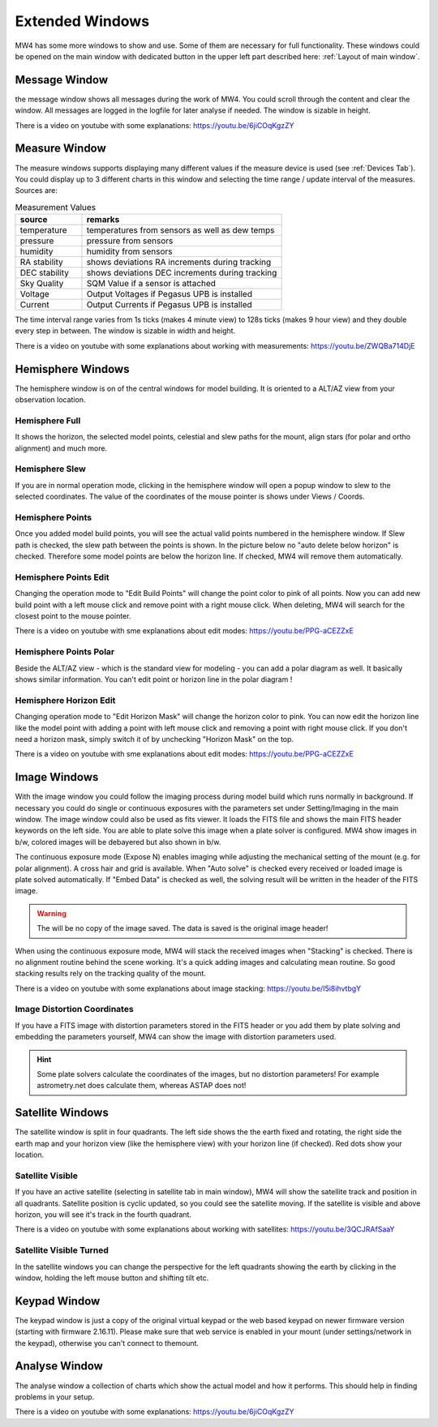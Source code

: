 Extended Windows
================

MW4 has some more windows to show and use. Some of them are necessary for full
functionality. These windows could be opened on the main window with dedicated
button in the upper left part described here: :ref:`Layout of main window`.

Message Window
--------------
.. image:: image/window_message.png
    :align: center
    :scale: 71%

the message window shows all messages during the work of MW4. You could scroll
through the content and clear the window. All messages are logged in the logfile
for later analyse if needed. The window is sizable in height.

There is a video on youtube with some explanations: https://youtu.be/6jiCOqKgzZY

Measure Window
--------------
.. image:: image/window_measure.png
    :align: center
    :scale: 71%

The measure windows supports displaying many different values if the measure
device is used (see :ref:`Devices Tab`). You could display up to 3 different
charts in this window and selecting the time range / update interval of the
measures. Sources are:

.. list-table:: Measurement Values
    :widths: 25, 75
    :header-rows: 1

    *   - source
        - remarks
    *   - temperature
        - temperatures from sensors as well as dew temps
    *   - pressure
        - pressure from sensors
    *   - humidity
        - humidity from sensors
    *   - RA stability
        - shows deviations RA increments during tracking
    *   - DEC stability
        - shows deviations DEC increments during tracking
    *   - Sky Quality
        - SQM Value if a sensor is attached
    *   - Voltage
        - Output Voltages if Pegasus UPB is installed
    *   - Current
        - Output Currents if Pegasus UPB is installed

The time interval range varies from 1s ticks (makes 4 minute view) to 128s
ticks (makes 9 hour view) and they double every step in between. The window is
sizable in width and height.

There is a video on youtube with some explanations about working with measurements:
https://youtu.be/ZWQBa714DjE


Hemisphere Windows
------------------
The hemisphere window is on of the central windows for model building. It is
oriented to a ALT/AZ view from your observation location.

.. image:: image/window_hemisphere_raw.png
    :align: center
    :scale: 71%

Hemisphere Full
^^^^^^^^^^^^^^^
It shows the horizon, the selected model points, celestial and slew paths for
the mount, align stars (for polar and ortho alignment) and much more.

.. image:: image/window_hemisphere_full.png
    :align: center
    :scale: 71%

Hemisphere Slew
^^^^^^^^^^^^^^^
If you are in normal operation mode, clicking in the hemisphere window will open
a popup window to slew to the selected coordinates. The value of the coordinates
of the mouse pointer is shows under Views / Coords.

.. image:: image/window_hemisphere_slew.png
    :align: center
    :scale: 71%

Hemisphere Points
^^^^^^^^^^^^^^^^^
Once you added model build points, you will see the actual valid points numbered
in the hemisphere window. If Slew path is checked, the slew path between the
points is shown. In the picture below no "auto delete below horizon" is checked.
Therefore some model points are below the horizon line. If checked, MW4 will
remove them automatically.

.. image:: image/window_hemisphere_points.png
    :align: center
    :scale: 71%

Hemisphere Points Edit
^^^^^^^^^^^^^^^^^^^^^^
Changing the operation mode to "Edit Build Points" will change the point color
to pink of all points. Now you can add new build point with a left mouse click and
remove point with a right mouse click. When deleting, MW4 will search for the
closest point to the mouse pointer.

.. image:: image/window_hemisphere_points_edit.png
    :align: center
    :scale: 71%

There is a video on youtube with sme explanations about edit modes:
https://youtu.be/PPG-aCEZZxE

Hemisphere Points Polar
^^^^^^^^^^^^^^^^^^^^^^^
Beside the ALT/AZ view - which is the standard view for modeling - you can add a
polar diagram as well. It basically shows similar information. You can't edit
point or horizon line in the polar diagram !

.. image:: image/window_hemisphere_polar.png
    :align: center
    :scale: 71%

Hemisphere Horizon Edit
^^^^^^^^^^^^^^^^^^^^^^^
Changing operation mode to "Edit Horizon Mask" will change the horizon color to
pink. You can now edit the horizon line like the model point with adding a point
with left mouse click and removing a point with right mouse click. If you don't
need a horizon mask, simply switch it of by unchecking "Horizon Mask" on the top.

.. image:: image/window_hemisphere_horizon_edit.png
    :align: center
    :scale: 71%

There is a video on youtube with sme explanations about edit modes:
https://youtu.be/PPG-aCEZZxE

Image Windows
-------------
With the image window you could follow the imaging process during model build
which runs normally in background. If necessary you could do single or continuous
exposures with the parameters set under Setting/Imaging in the main window. The
image window could also be used as fits viewer. It loads the FITS file and shows
the main FITS header keywords on the left side. You are able to plate solve this
image when a plate solver is configured. MW4 show images in b/w, colored images
will be debayered but also shown in b/w.

The continuous exposure mode (Expose N) enables imaging while adjusting the
mechanical setting of the mount (e.g. for polar alignment). A cross hair and grid
is available. When "Auto solve" is checked every received or loaded image is plate
solved automatically. If "Embed Data" is checked as well, the solving result will
be written in the header of the FITS image.

.. warning:: The will be no copy of the image saved. The data is saved is the
             original image header!

When using the continuous exposure mode, MW4 will stack the received images when
"Stacking" is checked. There is no alignment routine behind the scene working.
It's a quick adding images and calculating mean routine. So good stacking results
rely on the tracking quality of the mount.

.. image:: image/window_image.png
    :align: center
    :scale: 71%

There is a video on youtube with some explanations about image stacking:
https://youtu.be/I5i8ihvtbgY

Image Distortion Coordinates
^^^^^^^^^^^^^^^^^^^^^^^^^^^^
If you have a FITS image with distortion parameters stored in the FITS header
or you add them by plate solving and embedding the parameters yourself, MW4 can
show the image with distortion parameters used.

.. hint:: Some plate solvers calculate the coordinates of the images, but no
          distortion parameters! For example astrometry.net does calculate them,
          whereas ASTAP does not!

.. image:: image/window_image_distortion.png
    :align: center
    :scale: 71%

Satellite Windows
-----------------
The satellite window is split in four quadrants. The left side shows the the
earth fixed and rotating, the right side the earth map and your horizon view (like
the hemisphere view) with your horizon line (if checked). Red dots show your
location.

.. image:: image/window_satellite_empty.png
    :align: center
    :scale: 71%

Satellite Visible
^^^^^^^^^^^^^^^^^
If you have an active satellite (selecting in satellite tab in main window), MW4
will show the satellite track and position in all quadrants. Satellite position is
cyclic updated, so you could see the satellite moving. If the satellite is visible
and above horizon, you will see it's track in the fourth quadrant.

.. image:: image/window_satellite_noaa.png
    :align: center
    :scale: 71%

There is a video on youtube with some explanations about working with satellites:
https://youtu.be/3QCJRAfSaaY


Satellite Visible Turned
^^^^^^^^^^^^^^^^^^^^^^^^
In the satellite windows you can change the perspective for the left quadrants
showing the earth by clicking in the window, holding the left mouse button and
shifting tilt etc.

.. image:: image/window_satellite_noaa_turned.png
    :align: center
    :scale: 71%

Keypad Window
-------------
The keypad window is just a copy of the original virtual keypad or the web based
keypad on newer firmware version (starting with firmware 2.16.11). Please make sure
that web service is enabled in your mount (under settings/network in the keypad),
otherwise you can't connect to themount.

.. image:: image/window_keypad.png
    :align: center
    :scale: 71%

Analyse Window
--------------
The analyse window a collection of charts which show the actual model and how it
performs. This should help in finding problems in your setup.

.. image:: image/window_analyse.png
    :align: center
    :scale: 25%

There is a video on youtube with some explanations: https://youtu.be/6jiCOqKgzZY
